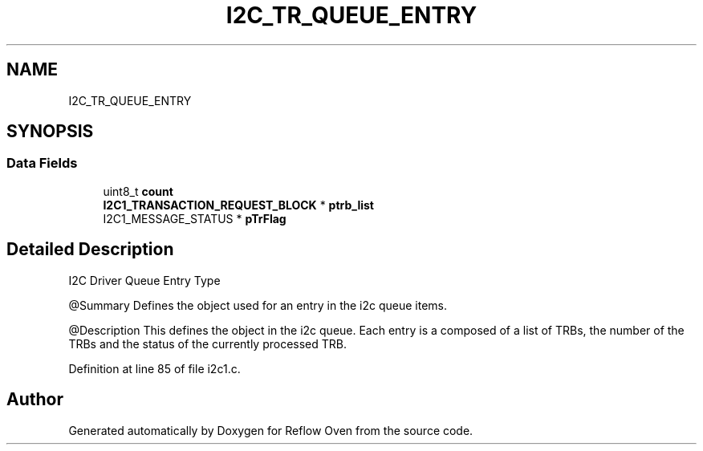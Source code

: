 .TH "I2C_TR_QUEUE_ENTRY" 3 "Wed Feb 24 2021" "Version 1.0" "Reflow Oven" \" -*- nroff -*-
.ad l
.nh
.SH NAME
I2C_TR_QUEUE_ENTRY
.SH SYNOPSIS
.br
.PP
.SS "Data Fields"

.in +1c
.ti -1c
.RI "uint8_t \fBcount\fP"
.br
.ti -1c
.RI "\fBI2C1_TRANSACTION_REQUEST_BLOCK\fP * \fBptrb_list\fP"
.br
.ti -1c
.RI "I2C1_MESSAGE_STATUS * \fBpTrFlag\fP"
.br
.in -1c
.SH "Detailed Description"
.PP 
I2C Driver Queue Entry Type
.PP
@Summary Defines the object used for an entry in the i2c queue items\&.
.PP
@Description This defines the object in the i2c queue\&. Each entry is a composed of a list of TRBs, the number of the TRBs and the status of the currently processed TRB\&. 
.PP
Definition at line 85 of file i2c1\&.c\&.

.SH "Author"
.PP 
Generated automatically by Doxygen for Reflow Oven from the source code\&.
